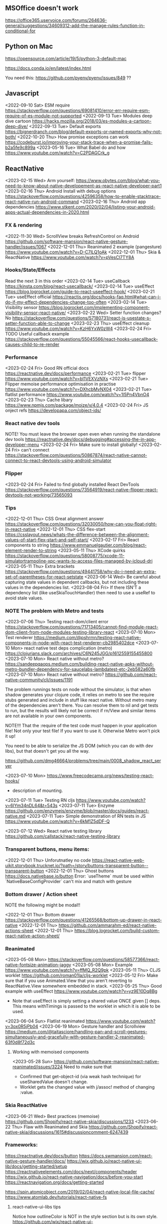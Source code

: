 ** MSOffice doesn't work
   https://office365.uservoice.com/forums/264636-general/suggestions/34609312-add-the-manage-rules-function-in-conditional-for
** Python on Mac
   https://opensource.com/article/19/5/python-3-default-mac

   https://docs.conda.io/en/latest/index.html

   You need this:
   https://github.com/pyenv/pyenv/issues/849
   ??
** Javascript
<2022-09-10 Sat> ESM require https://stackoverflow.com/questions/69081410/error-err-require-esm-require-of-es-module-not-supported
<2022-09-13 Tue> Modules deep dive cartoon https://hacks.mozilla.org/2018/03/es-modules-a-cartoon-deep-dive/
<2022-09-13 Tue> Default exports https://bignerdranch.com/blog/default-exports-or-named-exports-why-not-both/
<2022-10-20 Thu> How promise exceptions can work https://codeburst.io/improving-your-stack-trace-when-a-promise-fails-b2a5fe9c899a
<2023-05-16 Tue> What Babel do and how https://www.youtube.com/watch?v=C2PDAGCrk_g
** ReactNative
<2023-02-15 Wed> Arm yourself: https://www.obytes.com/blog/what-you-need-to-know-about-native-developement-as-react-native-developer-part1
<2023-02-16 Thu> Android Install with debug options https://stackoverflow.com/questions/42596358/how-to-enable-stacktrace-react-native-run-android-command
<2023-02-16 Thu> Android app dependencies https://www.stkent.com/2020/02/04/listing-your-android-apps-actual-dependencies-in-2020.html
*** FX & rendering
<2022-11-30 Wed> ScrollView breaks RefreshControl on Android https://github.com/software-mansion/react-native-gesture-handler/issues/1067
<2022-12-01 Thu> Reanimated 2 example (pangesture)  https://www.youtube.com/watch?v=D-C7lLQ1oAk
<2022-12-01 Thu> Skia & ReactNative https://www.youtube.com/watch?v=pVesCl7TY8A
*** Hooks/State/Effects
Read the next 3 in this order
<2023-02-14 Tue> useCallback https://kinsta.com/blog/react-usecallback/
<2023-02-14 Tue> useEffect https://blog.logrocket.com/guide-to-react-useeffect-hook/
<2023-02-21 Tue> useEffect official https://reactjs.org/docs/hooks-faq.html#what-can-i-do-if-my-effect-dependencies-change-too-often
<2023-02-14 Tue> Visibility sensor https://blog.logrocket.com/implementing-component-visibility-sensor-react-native/
<2023-02-22 Wed> Setter function changes? No https://stackoverflow.com/questions/57180731/react-is-usestate-s-setter-function-able-to-change
<2023-02-23 Thu> useEffect cleanup https://www.youtube.com/watch?v=KzH6YxW0zW4
<2023-02-24 Fri> TODO Useful callback example https://stackoverflow.com/questions/55045566/react-hooks-usecallback-causes-child-to-re-render
*** Performance

<2023-02-24 Fri> Good RN official docs https://reactnative.dev/docs/performance
<2023-02-21 Tue> flipper https://www.youtube.com/watch?v=bI1VEXVzNXs
<2023-02-21 Tue> Flipper memoise performance optimisation in practise https://www.youtube.com/watch?v=DXhcbMvNX04
<2023-02-21 Tue> flatlist performance https://www.youtube.com/watch?v=1l5Pn4VbnO4
<2023-02-23 Thu> Cache libary https://www.npmjs.com/package/moize/v/4.0.4
<2023-02-24 Fri> JS onject refs https://developapa.com/object-ids/
*** React native dev tools
NOTE! You must leave the browser open even when running the
standalone dev tools
https://reactnative.dev/docs/debugging#accessing-the-in-app-developer-menu
<2023-02-24 Fri> Make sure to install globally!
<2023-02-24 Fri> can't connect https://stackoverflow.com/questions/50867874/react-native-cannot-connect-to-react-devtools-using-android-simulator
*** Flipper
<2023-02-24 Fri> Failed to find globally installed React DevTools
https://stackoverflow.com/questions/73564919/react-native-flipper-react-devtools-not-working/73565093
*** Tips
<2022-12-01 Thu> CSS Great alignment answer https://stackoverflow.com/questions/32030050/how-can-you-float-right-in-react-native
<2022-12-01 Thu> CSS flex-start https://csslayout.news/whats-the-difference-between-the-alignment-values-of-start-flex-start-and-self-start/
<2023-02-17 Fri> React components to string https://www.emmanuelgautier.com/blog/react-element-render-to-string
<2023-05-11 Thu> XCode quirks https://stackoverflow.com/questions/58008775/xcode-11-simulatortrampoline-xpc-wants-to-access-files-managed-by-icloud-dri
<2023-05-11 Thu> Extra brackets https://stackoverflow.com/questions/49441758/why-do-i-need-an-extra-set-of-parentheses-for-react-setstate
<2023-06-14 Wed> Be careful about capturing state values in dependent callbacks, but not including these values in the dependencies list.
<2023-08-04 Fri> If there ISN'T a dependency list (like useSkiaTouchHandler) then need to use a useRef to avoid stale values.
*** NOTE The problem with Metro and tests
<2023-07-06 Thu> Testing react-dom/client error https://stackoverflow.com/questions/71713405/cannot-find-module-react-dom-client-from-node-modules-testing-library-react
<2023-07-10 Mon> Test renderer https://medium.com/@pshrmn/testing-react-native-components-in-node-with-react-test-renderer-cb2985402dce
<2023-07-10 Mon> react native test deps complication (metro) https://clojurians.slack.com/archives/C6N245JGG/p1612559155455800
<2023-07-10 Mon> React native without metro? https://sandeepqaops.medium.com/building-react-native-apks-without-metro-bundler-dependency-for-saucelabs-lambdatest-etc-2eb582a60fb
<2023-07-10 Mon> React native without metro? https://github.com/react-native-community/cli/issues/1191

The problem runnings tests on node without the simulator, is that when shadow generates your clojure code,
it relies on metro to see the require stubs generated and include in stuff like react native.
Without metro many of the dependencies aren't there.
You can resolve them to nil and get tests to run, but the results will likely not be correct
if rn/View and similar items are not available in your own components.

NOTE!!! That the :require of the test code must happen in your application file! Not only your
test file! If you want to use it. Otherwise Metro won't pick it up!


You need to be able to serialize the JS DOM (which you can do with dev libs), but that doesn't get you all the way.

https://github.com/dmg46664/problems/tree/main/0008_shadow_react_server

<2023-07-10 Mon> https://www.freecodecamp.org/news/testing-react-hooks/
- description of mounting.

<2023-07-11 Tue> Testing RN cljs  https://www.youtube.com/watch?v=6IYm34nDL64&t=543s
<2023-07-11 Tue> Enzyme https://github.com/enzymejs/enzyme/blob/master/docs/guides/react-native.md
<2023-07-11 Tue> Simple demonstration of RN tests in JS https://www.youtube.com/watch?v=6kM1Z5dDF-Q

<2023-07-12 Wed> React native testing library https://github.com/callstack/react-native-testing-library
*** Transparent buttons, menu items:
<2022-12-01 Thu> Unforutnatley no code https://react-native-web-uikit.storybook.trucknet.io/?path=/story/buttons-transparent-button--transparent-button
<2022-12-01 Thu> Ghost buttons https://docs.nativebase.io/button
Error: `useTheme` must be used within `NativeBaseConfigProvider`
can't mix and match with gesture
*** Bottom drawer / Action sheet

NOTE the following might be modal!!

<2022-12-01 Thu> Bottom drawer https://stackoverflow.com/questions/41265568/bottom-up-drawer-in-react-native
<2022-12-01 Thu> https://github.com/ammarahm-ed/react-native-actions-sheet
<2022-12-01 Thu> https://blog.logrocket.com/build-custom-react-native-action-sheet/
*** Reanimated
<2023-05-08 Mon> https://stackoverflow.com/questions/58577366/react-native-fontsize-animation-jaggy
<2023-05-08 Mon> Example https://www.youtube.com/watch?v=ffMQ_R2Q9pk
<2023-05-11 Thu> CLJS worklet https://github.com/roman01la/cljs-worklet
<2023-05-12 Fri> Make sure that if you use Animated.View that you aren't reverting to ReactNative.View somewhere embedded in stack.
<2023-05-25 Thu> Good example with useEffect https://www.youtube.com/watch?v=yz9E10Dq8Bg
 - Note that useEffect is simply setting a shared value ONCE given [] deps.
   This means withTimings is passed to the worklet in which it is able to be used.
<2023-06-04 Sun> Flatlist reanimated https://www.youtube.com/watch?v=3ox0R5jPb04
<2023-06-19 Mon> Gesture handler and Scrollview https://medium.com/@taitasciore/handling-pan-and-scroll-gestures-simultaneously-and-gracefully-with-gesture-handler-2-reanimated-63f0d8f72d3c
**** Working with memoised components
<2023-05-28 Sun> https://github.com/software-mansion/react-native-reanimated/issues/3224
Need to make sure that
- Confirmed that get-object-id (via weak hash technique) for useSharedValue doesn't change.
- Worklet gets the changed value with j/assoc! method of changing :value.
*** Skia ReactNative
<2023-06-21 Wed> Best practices (memoise) https://github.com/Shopify/react-native-skia/discussions/1233
<2023-06-22 Thu> Flaw with Reanimated and Skia https://github.com/Shopify/react-native-skia/discussions/1615#discussioncomment-6247439
*** Frameworks:
https://reactnative.dev/docs/button
https://docs.swmansion.com/react-native-gesture-handler/docs/
https://wix.github.io/react-native-ui-lib/docs/getting-started/setup
https://reactnativeelements.com/docs/next/components/header
https://wix.github.io/react-native-navigation/docs/before-you-start
https://reactnavigation.org/docs/getting-started

https://spin.atomicobject.com/2019/02/04/react-native-local-file-cache/
https://www.atomlab.dev/tutorials/react-native-fs
**** react-native-ui-libs tips
Notice how outlineColor is NOT in the style section but is its own style.
https://github.com/wix/react-native-ui-lib/blob/master/demo/src/screens/componentScreens/ButtonsScreen.tsx#L120
Note theme manager
https://wix.github.io/react-native-ui-lib/docs/foundation/theme-manager
*** Testing
<2023-03-19 Sun> Integration testing https://www.youtube.com/watch?v=PIxaFbMBez0
*** iOS
    https://zameermfm.medium.com/solve-mac-ruby-issues-in-react-native-installations-355fb5800ee0
    https://stackoverflow.com/questions/68078996/pod-files-are-missing
<2023-08-16 Wed> iOS status bar isn't showing https://www.youtube.com/watch?v=n80T0s9AkRY
*** FlatList
<2023-05-31 Wed> https://betterprogramming.pub/overcoming-list-performance-problems-in-react-native-fad40d87b14f
<2023-05-31 Wed> https://stackoverflow.com/questions/49823933/react-native-flatlist-getitemlayout-with-dynamic-item-height
<2023-06-04 Sun> FlashList https://www.youtube.com/watch?v=ZnF_4xqwQBA
<2023-06-07 Wed> re-rendering flatlist https://stackoverflow.com/questions/43397803/how-to-re-render-flatlist
<2023-06-07 Wed> extraData! flatlist https://reactnative.dev/docs/flatlist#example
<2023-06-13 Tue> Second click (not that useful)  https://stackoverflow.com/questions/60353128/flatlist-not-update-immediately-after-button-clicked-react-native
<2023-06-13 Tue> List refresh (but list itself changed) https://www.youtube.com/watch?v=T15zdDPX3Do
*** Shadow / cljs
<2023-06-08 Thu> Bug in socket disconnected https://stackoverflow.com/questions/59416137/often-seeing-repl-command-timed-out-in-cider-with-shadow-cljs-and-react-native
** HTMX
<2022-11-30 Wed> Around the time I found HTMX... https://www.youtube.com/watch?v=3GObi93tjZI
<2023-05-06 Sat> https://www.youtube.com/watch?v=CWSmP3LSILo&t=228s
** CSS
<2022-11-26 Sat> https://jessicalyschik.com/til-how-to-monospace-numbers-in-fonts/
** Fn vs java
*** Jwrap - Map.map tuple2-> tuple2 workaround
*** Still no equivalent to clojure threading, especially relevant when threading jooq.
*** Map is responsible for BOTH transforming type & the arguments in map are responsible for,
    closing over laziness.
*** Getting a submap in Java based on a list of keys
*** No spec, and worse the loss of autocomplete
*** Problematic construction

                .getInputUserFile())
                .filter(inputUserFile -> x.equals(inputUserFile.getUserFileInformation().getUserNumber()))
                .orElse(List.of()).stream() //need this
                //.flatMap(Collection::stream)//errors

                .flatMap(Collection::stream)

                .map(errorItem -> Tuple.tuple(file, errorItem));
** Parsing
<2023-04-12 Wed> https://khanlou.com/2019/12/regex-vs-combinatorial-parsing/
** Machine learning
*** Huggingface
<2023-08-07 Mon> https://huggingface.co/docs/transformers/installation
<2023-08-07 Mon> 15m Huggingface transformers vid https://www.youtube.com/watch?v=QEaBAZQCtwE
<2023-08-07 Mon> https://stackoverflow.com/questions/64337550/neither-pytorch-nor-tensorflow-2-0-have-been-found-models-wont-be-available
<2023-08-07 Mon> Longer introduction to training https://www.youtube.com/watch?v=DQc2Mi7BcuI
*** OCR 
<2023-08-07 Mon> https://arxiv.org/abs/2109.10282
<2023-08-07 Mon> Writing a new solver with extended functions. Minghao Li https://www.youtube.com/watch?v=hKwyCWgZoQU
<2023-08-07 Mon> Hugging Face LayoutLMv2 Model True Inference https://www.youtube.com/watch?v=i6w9l9BI1NE
** Jooq and dynamic sql
   https://www.jooq.org/doc/3.9/manual-single-page/#dynamic-sql
   https://blog.jooq.org/2017/01/16/a-functional-programming-approach-to-dynamic-sql-with-jooq/

   https://blog.jooq.org/2018/11/05/how-to-use-jooqs-updatablerecord-for-crud-to-apply-a-delta/
   https://www.jooq.org/doc/latest/manual/sql-execution/crud-with-updatablerecords/simple-crud/
   https://blog.jooq.org/tag/insert-returning/

   Problems many-to-many mapping
   https://www.reddit.com/r/java/comments/28llql/joins_and_mapping_many_to_many_in_jooq/
   TODO https://dzone.com/articles/use-modelmapper-and-jooq
   TODO https://www.jooq.org/doc/latest/manual/sql-execution/fetching/lazy-fetching-with-streams/

   Nested
   https://stackoverflow.com/questions/38222957/jooq-can-i-fetch-a-join-of-two-tables-into-the-respective-pojos

   Batch updates (and the long manual)
   https://www.jooq.org/doc/3.14/manual-single-page/#batch-execution
** Liquibase
   https://www.exoplatform.com/blog/2017/10/18/how-to-modify-a-change-set-in-liquibase/

   Jooq runs and H2 instance and no liquibase postgres test container yet https://github.com/jOOQ/jOOQ/issues/6551



https://stackoverflow.com/questions/29503015/why-a-liquibase-migration-works-on-mysql-and-not-in-h2

   
   And subsequent problems after upgrading.
   https://groups.google.com/g/jooq-user/c/GNV4nFyxFHg

** Postgres
   https://www.citusdata.com/blog/2018/02/15/when-postgresql-blocks/

https://dba.stackexchange.com/questions/97216/how-to-correctly-use-postgresql-to-limit-multiple-and-or-concurrent-executions-o

https://www.2ndquadrant.com/en/blog/what-is-select-skip-locked-for-in-postgresql-9-5/

** Spring transaction management
   https://dzone.com/articles/spring-transaction-management-an-unconventional-gu
   https://stackoverflow.com/questions/11779469/how-do-i-get-the-connection-inside-of-a-spring-transaction
** Spring request params
    https://www.baeldung.com/spring-requestparam-vs-pathvariable
   https://stackoverflow.com/questions/56468760/how-to-collect-all-fields-annotated-with-requestparam-into-one-object
Abandoned   https://github.com/spring-projects/spring-framework/issues/23618
** Spring Testing & dependency injection

   https://www.tothenew.com/blog/loading-and-removing-bean-at-run-time-in-spring-application/
   #+begin_src
static class Initializer implements ApplicationContextInitializer<ConfigurableApplicationContext> {

        @Override
        public void initialize(final ConfigurableApplicationContext configurableApplicationContext) {

final DefaultSingletonBeanRegistry beanRegistry =
                    (DefaultSingletonBeanRegistry) configurableApplicationContext.getBeanFactory();
   #+end_src

   https://stackoverflow.com/questions/45659316/spring-boot-tests-cant-find-test-properties
   Spring minimal properties https://github.com/itzg/try-sb-test-properties-loading
   https://stackoverflow.com/questions/17353327/populating-spring-value-during-unit-test
   https://github.com/spring-projects/spring-framework/issues/16289
   https://stackoverflow.com/questions/13728000/value-not-resolved-when-using-propertysource-annotation-how-to-configure-prop

   org.springframework.context.support.AbstractApplicationContext#refresh

   https://docs.spring.io/spring-framework/docs/5.3.1/javadoc-api/org/springframework/context/annotation/Configuration.html

   Stack when loading a @Bean from test @Configuration
#+begin_src
	  at org.springframework.beans.factory.support.SimpleInstantiationStrategy.instantiate(SimpleInstantiationStrategy.java:154)
	  at org.springframework.beans.factory.support.ConstructorResolver.instantiate(ConstructorResolver.java:651)
	  at org.springframework.beans.factory.support.ConstructorResolver.instantiateUsingFactoryMethod(ConstructorResolver.java:484)
	  at org.springframework.beans.factory.support.AbstractAutowireCapableBeanFactory.instantiateUsingFactoryMethod(AbstractAutowireCapableBeanFactory.java:1336)
	  at org.springframework.beans.factory.support.AbstractAutowireCapableBeanFactory.createBeanInstance(AbstractAutowireCapableBeanFactory.java:1179)
	  at org.springframework.beans.factory.support.AbstractAutowireCapableBeanFactory.doCreateBean(AbstractAutowireCapableBeanFactory.java:571)
	  at org.springframework.beans.factory.support.AbstractAutowireCapableBeanFactory.createBean(AbstractAutowireCapableBeanFactory.java:531)
	  at org.springframework.beans.factory.support.AbstractBeanFactory.lambda$doGetBean$0(AbstractBeanFactory.java:335)
	  at org.springframework.beans.factory.support.AbstractBeanFactory$$Lambda$355.1013334985.getObject(Unknown Source:-1)
	  at org.springframework.beans.factory.support.DefaultSingletonBeanRegistry.getSingleton(DefaultSingletonBeanRegistry.java:234)
	  - locked <0x1024> (a java.util.concurrent.ConcurrentHashMap)
	  at org.springframework.beans.factory.support.AbstractBeanFactory.doGetBean(AbstractBeanFactory.java:333)
	  at org.springframework.beans.factory.support.AbstractBeanFactory.getBean(AbstractBeanFactory.java:213)
	  at org.springframework.context.support.PostProcessorRegistrationDelegate.invokeBeanFactoryPostProcessors(PostProcessorRegistrationDelegate.java:158)
	  at org.springframework.context.support.AbstractApplicationContext.invokeBeanFactoryPostProcessors(AbstractApplicationContext.java:751)
	  at org.springframework.context.support.AbstractApplicationContext.refresh(AbstractApplicationContext.java:569)
	  - locked <0x1025> (a java.lang.Object)
	  at org.springframework.test.context.support.AbstractGenericContextLoader.loadContext(AbstractGenericContextLoader.java:127)
	  at org.springframework.test.context.support.AbstractGenericContextLoader.loadContext(AbstractGenericContextLoader.java:60)
	  at org.springframework.test.context.support.AbstractDelegatingSmartContextLoader.delegateLoading(AbstractDelegatingSmartContextLoader.java:275)
	  at org.springframework.test.context.support.AbstractDelegatingSmartContextLoader.loadContext(AbstractDelegatingSmartContextLoader.java:243)
	  at org.springframework.test.context.cache.DefaultCacheAwareContextLoaderDelegate.loadContextInternal(DefaultCacheAwareContextLoaderDelegate.java:99)
	  at org.springframework.test.context.cache.DefaultCacheAwareContextLoaderDelegate.loadContext(DefaultCacheAwareContextLoaderDelegate.java:124)
	  - locked <0x1026> (a org.springframework.test.context.cache.DefaultContextCache)
	  at org.springframework.test.context.support.DefaultTestContext.getApplicationContext(DefaultTestContext.java:123)
	  at org.springframework.test.context.support.DependencyInjectionTestExecutionListener.injectDependencies(DependencyInjectionTestExecutionListener.java:118)
	  at org.springframework.test.context.support.DependencyInjectionTestExecutionListener.prepareTestInstance(DependencyInjectionTestExecutionListener.java:83)
	  at org.springframework.test.context.TestContextManager.prepareTestInstance(TestContextManager.java:244)
	  at org.springframework.test.context.junit.jupiter.SpringExtension.postProcessTestInstance(SpringExtension.java:99)
	 
#+end_src

How spring loads a MergedContextConfiguration for a test
#+begin_src
	  at org.springframework.test.context.MergedContextConfiguration.<init>(MergedContextConfiguration.java:246)
	  at org.springframework.test.context.support.AbstractTestContextBootstrapper.buildMergedContextConfiguration(AbstractTestContextBootstrapper.java:389)
	  at org.springframework.test.context.support.AbstractTestContextBootstrapper.buildMergedContextConfiguration(AbstractTestContextBootstrapper.java:291)
	  at org.springframework.test.context.support.AbstractTestContextBootstrapper.buildTestContext(AbstractTestContextBootstrapper.java:107)
	  at org.springframework.test.context.TestContextManager.<init>(TestContextManager.java:137)
	  at org.springframework.test.context.TestContextManager.<init>(TestContextManager.java:122)
	  at org.springframework.test.context.junit.jupiter.SpringExtension$$Lambda$272.547913624.apply(Unknown Source:-1)
	  at org.junit.jupiter.engine.execution.ExtensionValuesStore.lambda$getOrComputeIfAbsent$0(ExtensionValuesStore.java:81)
	  at org.junit.jupiter.engine.execution.ExtensionValuesStore$$Lambda$273.1867832864.get(Unknown Source:-1)
	  at org.junit.jupiter.engine.execution.ExtensionValuesStore$MemoizingSupplier.get(ExtensionValuesStore.java:182)
	  at org.junit.jupiter.engine.execution.ExtensionValuesStore.getOrComputeIfAbsent(ExtensionValuesStore.java:84)
	  at org.junit.jupiter.engine.execution.ExtensionValuesStore.getOrComputeIfAbsent(ExtensionValuesStore.java:88)
	  at org.junit.jupiter.engine.execution.NamespaceAwareStore.getOrComputeIfAbsent(NamespaceAwareStore.java:61)
	  at org.springframework.test.context.junit.jupiter.SpringExtension.getTestContextManager(SpringExtension.java:218)
	  at org.springframework.test.context.junit.jupiter.SpringExtension.beforeAll(SpringExtension.java:78)
	  at org.junit.jupiter.engine.descriptor.ClassBasedTestDescriptor.lambda$invokeBeforeAllCallbacks$7(ClassBasedTestDescriptor.java:359)
	  at org.junit.jupiter.engine.descriptor.ClassBasedTestDescriptor$$Lambda$267.1316443691.execute(Unknown Source:-1)
	  at org.junit.platform.engine.support.hierarchical.ThrowableCollector.execute(ThrowableCollector.java:73)
	  at org.junit.jupiter.engine.descriptor.ClassBasedTestDescriptor.invokeBeforeAllCallbacks(ClassBasedTestDescriptor.java:359)
	  at org.junit.jupiter.engine.descriptor.ClassBasedTestDescriptor.before(ClassBasedTestDescriptor.java:189)
	  at org.junit.jupiter.engine.descriptor.ClassBasedTestDescriptor.before(ClassBasedTestDescriptor.java:78)
	  at org.junit.platform.engine.support.hierarchical.NodeTestTask.lambda$executeRecursively$5(NodeTestTask.java:132)
	  at org.junit.platform.engine.support.hierarchical.NodeTestTask$$Lambda$219.579456446.execute(Unknown Source:-1)
	  at org.junit.platform.engine.support.hierarchical.ThrowableCollector.execute(ThrowableCollector.java:73)
	  at org.junit.platform.engine.support.hierarchical.NodeTestTask.lambda$executeRecursively$7(NodeTestTask.java:125)
	  at org.junit.platform.engine.support.hierarchical.NodeTestTask$$Lambda$218.1335224354.invoke(Unknown Source:-1)
	  at org.junit.platform.engine.support.hierarchical.Node.around(Node.java:135)
	  at org.junit.platform.engine.support.hierarchical.NodeTestTask.lambda$executeRecursively$8(NodeTestTask.java:123)
	  at org.junit.platform.engine.support.hierarchical.NodeTestTask$$Lambda$217.1315606012.execute(Unknown Source:-1)
	  at org.junit.platform.engine.support.hierarchical.ThrowableCollector.execute(ThrowableCollector.java:73)
	  at org.junit.platform.engine.support.hierarchical.NodeTestTask.executeRecursively(NodeTestTask.java:122)
	  at org.junit.platform.engine.support.hierarchical.NodeTestTask.execute(NodeTestTask.java:80)
	  at org.junit.platform.engine.support.hierarchical.SameThreadHierarchicalTestExecutorService$$Lambda$223.1940696900.accept(Unknown Source:-1)
#+end_src

Notice that @TestPropertySource must be on the test class (not on the configuration class) for it to show properites added when creating the MergedContextConfiguration above.
https://www.concretepage.com/spring-5/testpropertysource-example-spring-test

and the properties in the source added will show up here
#+begin_src
  java.lang.Thread.State: RUNNABLE
	  at org.springframework.context.support.PropertySourcesPlaceholderConfigurer.postProcessBeanFactory(PropertySourcesPlaceholderConfigurer.java:129)
	  at org.springframework.context.support.PostProcessorRegistrationDelegate.invokeBeanFactoryPostProcessors(PostProcessorRegistrationDelegate.java:299)
	  at org.springframework.context.support.PostProcessorRegistrationDelegate.invokeBeanFactoryPostProcessors(PostProcessorRegistrationDelegate.java:170)
	  at org.springframework.context.support.AbstractApplicationContext.invokeBeanFactoryPostProcessors(AbstractApplicationContext.java:751)
	  at org.springframework.context.support.AbstractApplicationContext.refresh(AbstractApplicationContext.java:569)
	  - locked <0x1041> (a java.lang.Object)
	  at org.springframework.test.context.support.AbstractGenericContextLoader.loadContext(AbstractGenericContextLoader.java:127)
	  at org.springframework.test.context.support.AbstractGenericContextLoader.loadContext(AbstractGenericContextLoader.java:60)
	  at org.springframework.test.context.support.AbstractDelegatingSmartContextLoader.delegateLoading(AbstractDelegatingSmartContextLoader.java:275)
	  at org.springframework.test.context.support.AbstractDelegatingSmartContextLoader.loadContext(AbstractDelegatingSmartContextLoader.java:243)
	  at org.springframework.test.context.cache.DefaultCacheAwareContextLoaderDelegate.loadContextInternal(DefaultCacheAwareContextLoaderDelegate.java:99)
	  at org.springframework.test.context.cache.DefaultCacheAwareContextLoaderDelegate.loadContext(DefaultCacheAwareContextLoaderDelegate.java:124)
	  - locked <0x1042> (a org.springframework.test.context.cache.DefaultContextCache)
	  at org.springframework.test.context.support.DefaultTestContext.getApplicationContext(DefaultTestContext.java:123)
	  at org.springframework.test.context.support.DependencyInjectionTestExecutionListener.injectDependencies(DependencyInjectionTestExecutionListener.java:118)
	  at org.springframework.test.context.support.DependencyInjectionTestExecutionListener.prepareTestInstance(DependencyInjectionTestExecutionListener.java:83)
	  at org.springframework.test.context.TestContextManager.prepareTestInstance(TestContextManager.java:244)

#+end_src

Problems with Lombok and Spring
https://stackoverflow.com/questions/52321988/best-practice-for-value-fields-lombok-and-constructor-injection

@EnableAutoConfiguration makes default autoconfiguration occur which will bring in hibenrate validators and other DI.
simplest to remove.

** GPG usage
   https://docs.github.com/en/free-pro-team@latest/github/authenticating-to-github/signing-commits

   List keys
   gpg --list-secret-keys --keyid-format LONG

   Good tutorial on usage. Quite involved.
   https://github.com/lfit/itpol/blob/master/protecting-code-integrity.md

   https://security.stackexchange.com/questions/186649/gpg-masterkey-and-subkey-for-encryption-and-signature-and-default-keys

   http://bouncy-castle.1462172.n4.nabble.com/Trouble-Understanding-Key-Rings-and-Key-Ring-Collections-td4659433.html
** GPG Java
   https://github.com/justinludwig/jpgpj
** Spring authorisation
   Start with this:  https://www.youtube.com/watch?v=caCJAJC41Rk spring filters
   https://docs.spring.io/spring-security/site/docs/5.2.x/reference/html/authorization.html#el-common-built-in

   Can't exclude filters
   https://github.com/spring-projects/spring-boot/issues/5427

   Faking it
   https://engineering.pivotal.io/post/faking_oauth_sso/

   Externalising spring
   https://stackoverflow.com/questions/46057625/externalising-spring-boot-properties-when-deploying-to-docker
   
   https://stackoverflow.com/questions/44467133/spring-boot-authentication-for-integration-tests

   https://gigsterous.github.io/engineering/2017/05/18/wiremock-testing-security.html

   https://spring.io/guides/tutorials/spring-boot-oauth2/
   Section on 2 providers

https://stackoverflow.com/questions/59044876/whats-the-different-between-oauth2login-and-oauth2client-what-are-the-use-case
** Junit Jupiter test framework https://junit.org/junit5/docs/current/user-guide/
   https://www.baeldung.com/mockito-junit-5-extension
** TODO Spring 5 webclient  https://www.baeldung.com/spring-5-webclient
   But requires understanding https://www.baeldung.com/spring-webflux
** Git
See all anwers   https://softwareengineering.stackexchange.com/questions/365658/does-squashing-pull-requests-break-gits-merging-algorithm

Problems with squash and merge: https://softwareengineering.stackexchange.com/questions/365658/does-squashing-pull-requests-break-gits-merging-algorithm
https://dev.to/neshaz/when-to-use-git-reset-git-revert--git-checkout-18je#:~:text=%2D%2Dsoft%20%3A%20Tells%20Git%20to,the%20commit%20will%20be%20staged.

https://superuser.com/questions/397149/can-you-gpg-sign-old-commits

https://gpgtools.org/
*** Replacing messages

git filter-repo --replace-message ../expressions.txt

I.e.
#32==>#BB_32
Note that the patterns run until no more, so be wary of doule replacement.

*** Changing emails in history
https://stackoverflow.com/questions/71951553/how-can-i-change-the-email-of-the-author-for-all-of-my-commits-in-my-repository

git-filter-repo

Choose brew over pip
https://github.com/newren/git-filter-repo/blob/main/INSTALL.md

https://htmlpreview.github.io/?https://github.com/newren/git-filter-repo/blob/docs/html/git-filter-repo.html
"User and email based filtering"

Example https://www.youtube.com/watch?v=HV8hfmwDlPY

Inside the root of the git repo:
#+begin_src bash
      echo "New Name <dmg46664@noreply.github.com> <commit@email.com>" > ../temp.mailmap
      git filter-repo --mailmap ../temp.mailmap


      ;; On failure reinstalling worked.
      Fatal Python error: init_fs_encoding: failed to get the Python codec of the filesystem encoding
  Python runtime state: core initialized
  ModuleNotFoundError: No module named 'encodings'

      python3 --version                                                                                                             master ⇡4  1 ✘  13:49:12
    Python 3.11.2
     ~/projects/samson-backup  brew remove git-filter-repo                                                                                                     master ⇡4  ✔  13:49:38
    Uninstalling /opt/homebrew/Cellar/git-filter-repo/2.38.0... (8 files, 281.5KB)

    brew install git-filter-repo
  #+end_src

https://lukasmestan.com/using-mailmap-in-git-repository/


**** Failed method using alias `change-commits`
Start with https://stackoverflow.com/questions/2919878/git-rewrite-previous-commit-usernames-and-emails
Note that the alias is a git alias, so the first command
registers it.

#+begin_src bash
  echo # How many commits
  git log --oneline | bb -i "(count *input*)"

  echo # Use this for the actual commands to go back. i.e. 48
  git change-commits GIT_AUTHOR_EMAIL "old@email.com" "new@email.com" HEAD~48..HEAD
#+end_src

If there is a backup, delete via
https://gist.github.com/schnell18/c8fbf8fcd268e0d120d2
https://stackoverflow.com/questions/7654822/remove-refs-original-heads-master-from-git-repo-after-filter-branch-tree-filte

*** Merge two repositories
https://peterbabic.dev/blog/merge-repos-using-git-filter-repo/
- What is git lfs https://git-lfs.github.com/
- basename /a/b/c/d -> d
  
but this has to allow unrelated histories.

#+begin_src bash
  git filter-repo --to-subdirector-filter projects/new-project-name
#+end_src

**** Artificially repairing unrelated histories
Brute force origin  https://stackoverflow.com/a/43009812/93074
git replace --graft https://stackoverflow.com/a/19860058/9307
**** Bitbucket doesn't support merging of unrelated histories.
But it does support pushing already merged unrelated histories
https://jira.atlassian.com/browse/BCLOUD-15952
** Optimistic locking
   https://vladmihalcea.com/how-to-fix-optimistic-locking-race-conditions-with-pessimistic-locking/
   https://blog.jooq.org/tag/pessimistic-locking/
   https://www.burnison.ca/articles/pessimistic-optimism-the-case-of-unexpected-deadlocks
   Oracle commiting?
   https://in.relation.to/2005/10/20/pop-quiz-does-connectionclose-result-in-commit-or-rollback/
** Functional Java
   https://stackoverflow.com/questions/19757300/java-8-lambda-streams-filter-by-method-with-exception
** TLS and SSL connection in Java & AWS PKI
    Overview
    https://stackoverflow.com/questions/24868820/how-to-make-tls-work-with-java
    Useful code pointed to 
    https://stackoverflow.com/questions/46527060/cacerts-jdk-or-jre
    Fuller overview of keytool. Doesn't make use of location.
    https://www.baeldung.com/keytool-intro

    https://docs.aws.amazon.com/crypto/latest/userguide/awspki-service-toplevel.html

    The different file formats
    https://serverfault.com/questions/9708/what-is-a-pem-file-and-how-does-it-differ-from-other-openssl-generated-key-file

    Some PPK format
    https://superuser.com/questions/1012868/generating-rsa-private-key-from-pgp-private-key-block

    https://www.wowza.com/docs/how-to-import-an-existing-ssl-certificate-and-private-key

    X509 -> GPG
    https://stackoverflow.com/questions/41904252/how-to-convert-x509-certificate-and-private-key-in-pem-format-to-gpg-format

    All different conversion. Great!
    - GnuPG to OpenSSL (self signed)
    http://sysmic.org/dotclear/index.php?post/2010/03/24/Convert-keys-betweens-GnuPG%2C-OpenSsh-and-OpenSSL

    11.1 Creating a TLS server certificate
    https://gnupg.org/documentation/manuals/gnupg.pdf

    Key tool problem
    https://p2p.wrox.com/book-beginning-cryptography-java/84066-how-save-public-key-keystore-using-keytool.html

    Which means BouncyCastle, unless other solution
    Alternatively a wrapper because BC is difficult
    https://github.com/neuhalje/bouncy-gpg

    Problem of configuring bouncy castle with only private key
    https://stackoverflow.com/questions/19187875/bouncycastle-openpgpg-how-to-create-a-pgp-keypair-with-two-user-ids

<2022-07-12 Tue> Creating your own certificates https://deliciousbrains.com/ssl-certificate-authority-for-local-https-development/
** WSS with certificates
<2022-07-12 Tue> https://github.com/websockets/ws/issues/1004
The above is a greate discussion showing either https wrapping
or NGINX reverse proxy.

<2022-07-12 Tue> https://www.nginx.com/blog/websocket-nginx/

<2022-07-13 Wed> https://forums.docker.com/t/setting-up-websocket-with-docker-nginx-and-react/60514
** Configuring SFTP

   https://hub.docker.com/r/atmoz/sftp
   https://stackoverflow.com/questions/17989883/the-cipher-aes256-cbc-is-required-but-it-is-not-available
   https://serverfault.com/questions/945505/convert-rsa-to-ppk-file-in-mac
** OAuth
   https://jwt.io/
   JSON Formatter extension
** Swagger Spring OpenAPI
** Testing
   https://medium.com/@jdmwood/integration-test-code-coverage-with-java-docker-jacoco-132f63e2f083
** MockServer
   https://mock-server.com/mock_server/running_mock_server.html

   #+begin_src
PKIX path building failed: sun.security.provider.certpath.SunCertPathBuilderException: unable to find valid certification path to requested target
java.io.IOException: PKIX path building failed: sun.security.provider.certpath.SunCertPathBuilderException: unable to find valid certification path to requested target
   #+end_src
Might get this from the client trying to connect. Make sure the client ignores certificate errors.
** SAML
   https://www.youtube.com/watch?v=SvppXbpv-5k
** JaxB
   https://www.vogella.com/tutorials/JAXB/article.html (and the Java 11 stuff at the bottom)
   Followed by :
   https://stackoverflow.com/questions/51916221/javax-xml-bind-jaxbexception-implementation-of-jaxb-api-has-not-been-found-on-mo
** Bacs transaction codes
   https://www.bacs.co.uk/resources/pages/glossary.aspx
** Clojure setup with Gradle & Reveal
*** Reveal   
    https://github.com/clojure-emacs/cider/issues/2927

    https://github.com/clojure-emacs/cider/blob/master/cider.el#L472

    From https://docs.cider.mx/cider/basics/middleware_setup.html
    #+begin_src clojure
      {:paths ["src" "resources"]
       :deps {org.clojure/clojure {:mvn/version "1.10.1"}
              vlaaad/reveal {:mvn/version "1.3.196"}
              }
       :aliases
       {
   ...
        :cider-clj {:extra-deps {cider/cider-nrepl {:mvn/version "0.22.4"}}
                    :main-opts ["-m" "nrepl.cmdline" "--middleware" "[\"cider.nrepl/cider-middleware\",\"vlaaad.reveal.nrepl/middleware\"]"]}

    #+end_src
*** Classpaths extract from Gradle
    https://gamlor.info/posts-output/2019-10-24-compile-java-with-clojure-deps/en/
    
   https://stackoverflow.com/questions/19299316/require-gradle-project-from-another-directory

   https://docs.diffblue.com/knowledge-base/cli/passing-classpath/

   https://insideclojure.org/2018/05/04/add-lib/

   This was pretty simple https://blog.mrhaki.com/2010/11/gradle-goodness-create-jar-artifact.html?m=1

   https://stackoverflow.com/questions/17416629/why-doesnt-gradle-include-transitive-dependencies-in-compile-runtime-classpat

   Maybe this?
   https://stackoverflow.com/questions/40897051/how-to-include-test-classes-into-shadowjar

   https://www.oreilly.com/library/view/gradle-beyond-the/9781449373801/ch04.html

   https://github.com/johnrengelman/shadow/issues/448

   https://discuss.gradle.org/t/how-to-include-dependencies-in-jar/19571/16


   #+begin_src groovy
import com.github.jengelman.gradle.plugins.shadow.tasks.ShadowJar
task testShadowJar(type: ShadowJar) {
    classifier = 'tests-shadow'
//    manifest {
//        attributes 'Implementation-Title': '?????',
//                'Implementation-Version': '1.0',
//                'Built-By': '?????',
//                'Built-Date': new Date(),
//                'Built-JDK': System.getProperty('java.version'),
//                'Main-Class': mainClassName
//    }
    // Exclude signature files from other jars, because it messes up loading.
    exclude "META-INF/*.SF"
    exclude "META-INF/*.DSA"
    exclude "META-INF/*.RSA"
    // TODO Try and make it so that these aren't packaged and loaded directly
    // from build directory.
    from sourceSets.test.output
    from sourceSets.api.output
    from sourceSets.main.output
    // By default won't see transitive dependencies where implementation is called
    project.configurations.implementation.canBeResolved = true
    project.configurations.testImplementation.canBeResolved = true
    configurations = [project.configurations.testRuntime]
    configurations += [project.configurations.implementation]
    configurations += [project.configurations.testImplementation]
}
   #+end_src

#+begin_src groovy

task createPom  {
    doLast {
        pom {
            project {
                groupId 'sg.test.spring.web.guide'
                artifactId 'sg-web-initial'
                version '1.0.0-SNAPSHOT'

                inceptionYear '2008'
                licenses {
                    license {
                        name 'The Apache Software License, Version 2.0'
                        url 'http://www.apache.org/licenses/LICENSE-2.0.txt'
                        distribution 'repo'
                    }
                }
            }
        }.writeTo("build/libs/pom.xml")
    }
}
#+end_src
   
   https://stackoverflow.com/questions/17325163/dependencies-dependency-version-is-missing-error-but-version-is-managed-in-pa

#+begin_src
daniel.gerson@OodleAdmins-MacBook-Pro bankrec-hud % clj -M:cider-clj
DEPRECATED: Libs must be qualified, change oobook-bankrec-deps => oobook-bankrec-deps/oobook-bankrec-deps (deps.edn)
Error building classpath. 10 problems were encountered while building the effective model for sg.test.spring.web.guide:sg-web-initial:1.0.0-SNAPSHOT
[ERROR] 'dependencies.dependency.version' for org.springframework.boot:spring-boot-starter:jar is missing. @
[ERROR] 'dependencies.dependency.version' for software.amazon.awssdk:aws-core:jar is missing. @
[ERROR] 'dependencies.dependency.version' for software.amazon.awssdk:secretsmanager:jar is missing. @
[ERROR] 'dependencies.dependency.version' for software.amazon.awssdk:sns:jar is missing. @
[ERROR] 'dependencies.dependency.version' for software.amazon.awssdk:sqs:jar is missing. @
[ERROR] 'dependencies.dependency.version' for org.springframework.boot:spring-boot-starter-web:jar is missing. @
[ERROR] 'dependencies.dependency.version' for org.springframework.boot:spring-boot-starter-actuator:jar is missing. @
[ERROR] 'dependencies.dependency.version' for org.springframework.boot:spring-boot-starter-jdbc:jar is missing. @
[ERROR] 'dependencies.dependency.version' for org.springframework.boot:spring-boot-starter-validation:jar is missing. @
[ERROR] 'dependencies.dependency.version' for org.springframework.boot:spring-boot-starter-test:jar is missing. @

org.apache.maven.model.building.ModelBuildingException: 10 problems were encountered while building the effective model for sg.test.spring.web.guide:sg-web-initial:1.0.0-SNAPSHOT
[ERROR] 'dependencies.dependency.version' for org.springframework.boot:spring-boot-starter:jar is missing. @
[ERROR] 'dependencies.dependency.version' for software.amazon.awssdk:aws-core:jar is missing. @
[ERROR] 'dependencies.dependency.version' for software.amazon.awssdk:secretsmanager:jar is missing. @
[ERROR] 'dependencies.dependency.version' for software.amazon.awssdk:sns:jar is missing. @
[ERROR] 'dependencies.dependency.version' for software.amazon.awssdk:sqs:jar is missing. @
[ERROR] 'dependencies.dependency.version' for org.springframework.boot:spring-boot-starter-web:jar is missing. @
[ERROR] 'dependencies.dependency.version' for org.springframework.boot:spring-boot-starter-actuator:jar is missing. @
[ERROR] 'dependencies.dependency.version' for org.springframework.boot:spring-boot-starter-jdbc:jar is missing. @
[ERROR] 'dependencies.dependency.version' for org.springframework.boot:spring-boot-starter-validation:jar is missing. @
[ERROR] 'dependencies.dependency.version' for org.springframework.boot:spring-boot-starter-test:jar is missing. @

	at org.apache.maven.model.building.DefaultModelProblemCollector.newModelBuildingException(DefaultModelProblemCollector.java:197)
	at org.apache.maven.model.building.DefaultModelBuilder.build(DefaultModelBuilder.java:498)
	at org.apache.maven.model.building.DefaultModelBuilder.build(DefaultModelBuilder.java:440)
	at org.apache.maven.model.building.DefaultModelBuilder.Build(DefaultModelBuilder.java:430)
	at clojure.tools.deps.alpha.extensions.pom$read_model.invokeStatic(pom.clj:64)
	at clojure.tools.deps.alpha.extensions.pom$read_model.invoke(pom.clj:54)
	at clojure.tools.deps.alpha.extensions.pom$read_model_file.invokeStatic(pom.clj:69)
	at clojure.tools.deps.alpha.extensions.pom$read_model_file.invoke(pom.clj:67)
	at clojure.tools.deps.alpha.extensions.pom$eval1401$fn__1403.invoke(pom.clj:105)
	at clojure.lang.MultiFn.invoke(MultiFn.java:244)
	at clojure.tools.deps.alpha$expand_deps$children_task__785$fn__787$fn__788.invoke(alpha.clj:403)
	at clojure.tools.deps.alpha.util.concurrent$submit_task$task__502.invoke(concurrent.clj:34)
	at clojure.lang.AFn.call(AFn.java:18)
	at java.base/java.util.concurrent.FutureTask.run(FutureTask.java:264)
	at java.base/java.util.concurrent.ThreadPoolExecutor.runWorker(ThreadPoolExecutor.java:1128)
	at java.base/java.util.concurrent.ThreadPoolExecutor$Worker.run(ThreadPoolExecutor.java:628)
	at java.base/java.lang.Thread.run(Thread.java:834)

#+end_src

To solve this, just add versions to all exports.
And then make sure you change all <scope>test</scope> to runtime.
** Chrome
   https://flaviocopes.com/how-to-fix-chrome-rendering-issue/
** JIRA

   Wysiwyg debacle https://jira.atlassian.com/browse/JRACLOUD-72631

and temp solution:
   
   https://oodlefinance.atlassian.net/browse/XXXXX?oldIssueView=true
** IntelliJ

   Suppress warnings
   https://gist.github.com/vegaasen/157fbc6dce8545b7f12c
** Docker
<2022-11-18 Fri> logging https://www.papertrail.com/solution/tips/how-to-live-tail-docker-logs/
*** Docker compose
   Way to have multiple containers interact
   https://github.com/palantir/docker-compose-rule
*** Test containers
   https://stackoverflow.com/questions/64182352/can-testcontainers-join-existing-network
*** Alternatives
   https://www.youtube.com/watch?v=LGNEG-t96eE
   Minikube: https://minikube.sigs.k8s.io/

   Minikube author https://matt-rickard.com/docker-desktop-alternatives/
*** Docker API
API
https://docs.docker.com/engine/api/v1.41/#tag/Container/operation/ContainerCreate

How to add volumes
https://stackoverflow.com/questions/58902197/how-to-create-container-with-a-mount-in-docker-api

Multicontainer apps
https://docs.docker.com/get-started/07_multi_container/
** NGINX
Multiple config files?
https://stackoverflow.com/questions/22143565/which-nginx-config-file-is-enabled-etc-nginx-conf-d-default-conf-or-etc-nginx
** Mesos
   https://www.youtube.com/watch?v=fxJ7qnpFtrc

   Strangeloop
   https://www.youtube.com/watch?v=gVGZHzRjvo0

   Executor
   https://www.youtube.com/watch?v=tzaYXgnYKyQ
   https://blog.allegro.tech/2018/01/mesos_executor.html

   Aurora - Gears vs maze
   https://youtu.be/uSa6WZO_vCg?t=242
** Localstack
   https://docs.localstack.cloud/aws/apigatewayv2/
*** DynamoDB https://www.youtube.com/watch?v=AUPsH50c_p4
Helpful? https://baptiste.bouchereau.pro/tutorial/mock-aws-services-with-localstack/

- Doesn't seem to come up without a network perhaps?
  https://github.com/localstack/localstack/pull/6397
  https://docs.aws.amazon.com/amazondynamodb/latest/APIReference/API_UpdateItem.html
** AWS
*** AWS tips
   Log insights query tips
   https://docs.aws.amazon.com/AmazonCloudWatch/latest/logs/CWL_QuerySyntax.html

   Log pattern
   https://docs.aws.amazon.com/AmazonCloudWatch/latest/logs/AgentReference.html

   Localstack setup
AWS_ACCESS_KEY_ID=DUMMY;AWS_SECRET_ACCESS_KEY=DUMMY;OOB_AWS_ENDPOINT_OVERRIDE=http://localhost:4566;AWS_REGION=eu-west-1;AWS_PROFILE=x
*** DynamoDB js v3
Working with items
https://docs.aws.amazon.com/amazondynamodb/latest/developerguide/WorkingWithItems.html
js v3 and v2
https://www.mischianti.org/2021/04/24/dynamodb-javascript-sdk-v2-v3-add-items-with-db-or-documentclient-3/
Gotchas
https://stackoverflow.com/questions/66591418/aws-nodejs-sdk-v3-dynamodb-updateitem-typeerror-cannot-read-property-0-of-u
CDK and dynamodb
https://stackoverflow.com/questions/71262057/aws-cdk-update-an-existing-dynamodb-table
Tables can't have dashes in column names... or it adds complexity and the workaround didn't
work for me.

Turns out the install size is large!
See
https://aws.amazon.com/blogs/developer/how-we-halved-the-publish-size-of-modular-aws-sdk-for-javascript-clients/
*** DynamoDB performance and tips
<2023-04-20 Thu> https://stackoverflow.com/questions/34552625/how-to-get-sub-10ms-response-times-from-aws-dynamodb
*** Uncategorised and interesting articles
    AWS CDK vs Terraform
    https://www.metosin.fi/blog/comparing-aws-cdk-and-terraform/

    Interesting comparing api gateway options
    https://blog.cloudcraft.co/comparing-api-gateways-on-aws/

    Hard limits on AWS lambda
    https://clojurians.slack.com/archives/C029PTWD3HR/p1635687805117000?thread_ts=1635685522.110600&cid=C029PTWD3HR

    AWS Autocompletion.
    https://docs.aws.amazon.com/cli/latest/userguide/cli-configure-completion.html#cli-command-completion-linux

    
*** Installing and using CDK & SAM & Localstack & CDK local
    Getting started
    https://docs.aws.amazon.com/cdk/v2/guide/getting_started.html
    npm install -g aws-cdk

    Your first app
    https://docs.aws.amazon.com/cdk/v2/guide/hello_world.html
    (Skip this if dealing with existing app)
    
    Install aws-sam-cli (SAM)
    https://docs.aws.amazon.com/serverless-application-model/latest/developerguide/serverless-sam-cli-install-mac.html
    See brew commands on page. (install takes a while)
    https://github.com/aws/aws-sam-cli

    Install Localstack
    https://docs.localstack.cloud/get-started/#localstack-cli
    Using pip as per instructions.
    After running 'localstack start' it takes a little while
    the logs to update.

    Install CDK local
    https://www.npmjs.com/package/aws-cdk-local

    Install AWS CLI
    https://formulae.brew.sh/formula/awscli
    brew install awscli

    Set up AWS account and configuring a profile.
    https://www.youtube.com/watch?v=2o6pY2DmVoo

    Install aws-local (wrapper around aws for localstack)
    https://github.com/localstack/awscli-local
    pip3 install awscli-local

    And then another long tutorial
    https://www.youtube.com/watch?v=I_ftyDeHffE

    
**** TODO Problems during brew install awscli
     https://github.com/Homebrew/homebrew-core/issues/100320
     
     #+begin_src
==> Pouring six--1.16.0_2.all.bottle.1.tar.gz
Error: The `brew link` step did not complete successfully
The formula built, but is not symlinked into /opt/homebrew
Could not symlink lib/python3.9/site-packages/six.py
Target /opt/homebrew/lib/python3.9/site-packages/six.py
already exists. You may want to remove it:
  rm '/opt/homebrew/lib/python3.9/site-packages/six.py'

To force the link and overwrite all conflicting files:
  brew link --overwrite six

To list all files that would be deleted:
  brew link --overwrite --dry-run six

Possible conflicting files are:
/opt/homebrew/lib/python3.9/site-packages/six.py
==> Summary
     #+end_src
**** DONE Unable to run cdklocal deploy or bootstrap
     CLOSED: [2022-04-28 Thu 16:24]
     This is solved by setting up an AWS and configuring a profile.
     
#+begin_src js
Unable to resolve AWS account to use. It must be either configured when you define your CDK Stack, or through the environment
Error: Unable to resolve AWS account to use. It must be either configured when you define your CDK Stack, or through the environment
    at SdkProvider.resolveEnvironment (/opt/homebrew/lib/node_modules/aws-cdk/lib/api/aws-auth/sdk-provider.ts:238:13)
    at processTicksAndRejections (node:internal/process/task_queues:95:5)
    at globEnvironmentsFromStacks (/opt/homebrew/lib/node_modules/aws-cdk/lib/api/cxapp/environments.ts:19:20)
    at CdkToolkit.bootstrap (/opt/homebrew/lib/node_modules/aws-cdk/lib/cdk-toolkit.ts:569:28)
    at initCommandLine (/opt/homebrew/lib/node_modules/aws-cdk/lib/cli.ts:341:12)
#+end_src
*** Lambda deployment and testing
Testing locally with localstack! Requires installation instructions in section above.
    https://www.youtube.com/watch?v=eszNbLXoaGQ

    Deploy and testing locally
#+begin_src bash
Deploy locally
sam local invoke -t cdk.out/***AwsDeployStack.template.json

cdklocal deploy
awslocal lambda invoke --function-name samsonBroker output.txt
#+end_src
**** DONE ERROR Not finding logs in localstack
     CLOSED: [2022-04-28 Thu 16:22]
     https://github.com/localstack/localstack/issues/2003
     https://stackoverflow.com/questions/55436251/aws-logs-the-specified-log-group-does-not-exist
 NOTE Error
 #+begin_src bash
   ;; Not necessary
   ;; export AWS_PROFILE=danielmarkgerson
   ;;
   
   awslocal logs tail /aws/lambda/
   
   An error occurred (ResourceNotFoundException) when calling the FilterLogEvents operation:
   The specified log group does not exist
 #+end_src

 Use the following to find the write name of the stack

 #+begin_src  bash
   awslocal logs describe-log-groups --endpoint-url http://localhost:4566
 #+end_src
*** Lambda usage & costs
<2023-04-19 Wed> https://stackoverflow.com/questions/56617442/lambda-function-taking-3-seconds-to-run-5-10-secs-warmup-each-time
<2023-04-19 Wed> Lambda costs https://news.ycombinator.com/item?id=26752223
<2023-04-19 Wed> Websocket costs https://www.reddit.com/r/aws/comments/p42wjw/cost_comparison_between_ec2_and_websocket_api/
*** Cloudformation
<2023-02-27 Mon> Great starter on cloud formation from the current timestamp https://youtu.be/GP-wknHzPpI?t=1495

<2023-02-27 Mon> Useful to see the cloudformation resource Types i.e. "AWS::ApiGatewayV2::Api"
https://docs.aws.amazon.com/AWSCloudFormation/latest/UserGuide/aws-resource-apigatewayv2-api.html
- see custom domain name documention on link above.
  
Converting between json and yaml
    https://jennapederson.com/blog/2021/5/17/flip-your-cloudformation-template-from-json-to-yaml/
    brew install cfn-flip

<2023-02-27 Mon> API gwv2 stage variables https://youtu.be/tgvw10C8w7c

<2023-02-28 Tue> Understanding deployments! (confusing) https://medium.com/@lancers/deployment-in-amazon-api-gateway-128c522c762e
*** Stages
<2023-02-28 Tue> https://docs.aws.amazon.com/AWSCloudFormation/latest/UserGuide/aws-resource-apigatewayv2-stage.html
Because a stage has only one ApiId I suspect you can't have 1 stage sharing two apis.
<2023-02-28 Tue> https://medium.com/@TomKeeber/aws-api-gateways-c048cec63046

<2023-02-28 Tue> However, you CAN manually create a Websocket and Http API and create a "dev" stage in both of them! (tested via UI)

*** CDK and Apigateway

<2023-02-24 Fri> Good tutorial of CDK stack from scratch, (although recommend the Cloudformation one in preference)
https://www.youtube.com/watch?v=EVDw0sdxaec

<2023-02-24 Fri> Important limitations of API gateway
https://docs.aws.amazon.com/apigateway/latest/developerguide/api-gateway-known-issues.html


<2023-02-27 Mon> See tests to get and understanding about how CDK is transformed!
https://github.com/aws/aws-cdk/blob/main/packages/@aws-cdk/aws-apigatewayv2/test/http/domain-name.test.ts
https://github.com/aws/aws-cdk/blob/main/packages/%40aws-cdk/aws-apigatewayv2/test/http/api.test.ts

    Reference
    https://docs.aws.amazon.com/cdk/api/v1/docs/@aws-cdk_aws-apigateway.RestApi.html

    To understand resources and methods, see root
    https://docs.aws.amazon.com/cdk/api/v1/docs/@aws-cdk_aws-apigateway.IRestApi.html

    Good tutorial
    https://bobbyhadz.com/blog/aws-cdk-api-gateway-example
    
    See bootstrap to template as alternative.
    https://docs.aws.amazon.com/cdk/v2/guide/bootstrapping.html

    What is bootstrapping
    https://www.youtube.com/watch?v=peE3MEWa1eU
    
**** <2023-03-08 Wed> Api Gateway Logging! https://www.kevinwmcconnell.com/cdk/http-api-logs-with-cdk

**** DONE Invalid lambda response received: Lambda returned <class 'NoneType'> instead of dict
     CLOSED: [2022-04-30 Sat 12:49]
     Did you follow the whole tutorial in terms of setting up the api-gateway
     properly?
     
     Written answer on this issue
     https://stackoverflow.com/questions/70686822/why-is-my-aws-lambda-function-ending-before-finishing-with-no-timeout-message

     Interesting for general debugging, but not helpful in this case.
     https://fathomtech.io/blog/http-api-error-handling-for-aws-lambda-and-api-gateway/

     Same issue, but with more leads?
     https://stackoverflow.com/questions/65676155/sam-local-start-api-go-lambda-returns-502-internal-server-error-on-linux-ubunt
*** Bootstrapping CDK

Once per environment, there is a need for bootstrapping
https://docs.aws.amazon.com/cdk/v2/guide/bootstrapping.html

To see profile use
#+begin_src bash
  aws configure list
  echo $AWS_PROFILE
  export AWS_PROFILE=yourusername
#+end_src


#+begin_src bash
  cdk synth
  cdk bootstrap aws://<amazon-id>:eu-west-2
#+end_src

**** DONE Failed access denied.
CLOSED: [2022-06-01 Wed 13:35]

#+begin_src bash
failed bootstrapping: AccessDenied: User: xxx
is not authorized to perform: cloudformation:DescribeStacks on resource:
yyy
because no identity-based policy allows the cloudformation:DescribeStacks action
#+end_src

Question
https://stackoverflow.com/questions/34237218/user-is-not-authorized-to-perform-cloudformationcreatestack
Answer
https://stackoverflow.com/a/45447236/93074

#+begin_src bash
  User: arn:aws:iam::yyy:user/dmg-access is not authorized to perform: cloudformation:DescribeStacks on resource: arn:aws:cloudformation:eu-west-2:yyy:stack/CDKToolkit/* because no identity-based policy allows the cloudformation:DescribeStacks action
#+end_src

So we go through the process of adding permissions...

#+begin_src json
  {
            "Sid": "Stmt1449904348000",
            "Effect": "Allow",
            "Action": [
                "cloudformation:CreateStack",
                "cloudformation:CreateChangeSet",
                "cloudformation:ListStacks",
                "cloudformation:UpdateStack",
                "cloudformation:DescribeChangeSet",
                "cloudformation:ExecuteChangeSet",
                "cloudformation:DescribeStacks",
                "cloudformation:DescribeStackEvents",
                "cloudformation:DeleteStack",
                "cloudformation:GetTemplate",
                "s3:CreateBucket",
                "s3:DeleteBucket",
                "s3:ListAllMyBuckets",
                "s3:GetEncryptionConfiguration",
                "s3:PutEncryptionConfiguration",
                "s3:PutBucketVersioning",
                "s3:PutBucketPublicAccessBlock",
                "s3:GetBucketPolicy",
                "s3:PutBucketPolicy",
                "s3:DeleteBucketPolicy",
                "iam:GetRole",
                "iam:CreateRole",
                "ssm:PutParameter",
                "ssm:GetParameter",
                "ssm:GetParameters",
                "iam:DeleteRole",
                "iam:DeleteRolePolicy",
                "iam:DetachRolePolicy",
                "iam:AttachRolePolicy",
                "iam:PutRolePolicy",
                "ssm:DeleteParameter",
                "ecr:CreateRepository",
                "ecr:ReplicateImage",
                "ecr:DeleteRepository",
                "ecr:SetRepositoryPolicy",
                "ecr:DescribeRepositories",
                
                "dynamodb:CreateTable"
            ],
            "Resource": [
                "*"
            ]
        }
#+end_src

#+begin_src bash
02:40:10 | CREATE_FAILED        | AWS::S3::Bucket       | StagingBucket
cdk-hnb659fds-assets-245271526359-eu-west-2 already exist
#+end_src
https://serverfault.com/questions/899704/aws-s3-bucket-name-already-exists
https://github.com/aws/aws-cdk/issues/986

Delete cloud formation stack from AWS console.
5 
#+begin_src bash
  aws cloudformation list-stacks --stack-status-filter CREATE_COMPLETE

  aws cloudformation delete-stack --stack-name my-stack

  aws s3api list-buckets --query "Buckets[].Name"
#+end_src

https://docs.aws.amazon.com/cli/latest/reference/s3api/list-buckets.html

https://stackoverflow.com/questions/62972959/aws-cdk-error-bucket-policy-already-exists-on-bucket

More issues for
#+begin_src bash
    15:31:44 | CREATE_FAILED        | AWS::S3::Bucket       | StagingBucket
  API: s3:PutPublicAccessBlock Access Denied
  Environment xxx failed bootstrapping: Error: The stack named CDKToolkit failed creation, it may need to be manually deleted from the AWS console: ROLLBACK_COMPLETE: API: s3:PutPublicAccessBlock Access Denied
    at prepareAndExecuteChangeSet (/opt/homebrew/lib/node_modules/aws-cdk/lib/api/deploy-stack.ts:385:13)
    at processTicksAndRejections (node:internal/process/task_queues:95:5)
    at /opt/homebrew/lib/node_modules/aws-cdk/lib/cdk-toolkit.ts:575:24
    at async Promise.all (index 0)
    at CdkToolkit.bootstrap (/opt/homebrew/lib/node_modules/aws-cdk/lib/cdk-toolkit.ts:572:5)
#+end_src

Solution here:
https://stackoverflow.com/questions/53346275/amazon-s3-bucket-policy-public-access-denied
Example at bottom CLI:
https://awscli.amazonaws.com/v2/documentation/api/latest/reference/s3control/put-public-access-block.html

The following didn't work, ended up using the user interface console:
#+begin_src bash
  aws s3control put-public-access-block --public-access-block-configuration '{"BlockPublicAcls": true, "IgnorePublicAcls": true, "BlockPublicPolicy": true, "RestrictPublicBuckets": true}'
#+end_src

https://github.com/aws/aws-cdk/issues/17177
https://github.com/aws/aws-cdk/issues/5028
https://github.com/aws/aws-cdk/issues/8724
https://github.com/aws/aws-cdk/commit/2596ef7a99c8eeba79609d60144842f5d33fdf9b

Maybe delete the stack? Not the same error message.
https://ketuma.com/blog/cdk-bootstrap-error-and-how-to-fix-it/
However when I look on Cloudformation, there is no stack (probably rolled back).

Interesting? TODO Tried understanding what was written but unfruitful so far.
https://stackoverflow.com/questions/43033730/how-do-i-debug-an-s3createbucket-access-denied-from-cloudformation
- Can't find Managed... in my case.

Looking at stacktrace.
https://github.com/aws/aws-cdk/blob/master/packages/aws-cdk/lib/api/deploy-stack.ts#L385
https://github.com/aws/aws-cdk/blob/master/packages/aws-cdk/lib/cdk-toolkit.ts#L572

Informative
https://github.com/localstack/aws-cdk-local/issues/36

It was incredibly helpful to run verbose
#+begin_src
  cdk -v ....
#+end_src

Perhaps it's the following problem?? The only confusing bit is if it was this, why when I added
additional permissions to the one policy I am using did it progress further?
Not obvious...
#+begin_src
  Using default execution policy of 'arn:aws:iam::aws:policy/AdministratorAccess'. Pass '--cloudformation-execution-policies' to customize.
#+end_src
Nope, this didn't work.

Also in the console of the policy editor:
#+begin_src
  Ln 20, Col 16Invalid Action: The action s3:SetBucketEncryption does not exist. Learn more 
  Ln 24, Col 16Invalid Action: The action s3:PutPublicAccessBlock does not exist. Learn more 
#+end_src

This might be the answer!!!!
https://docs.aws.amazon.com/AmazonS3/latest/API/API_PutPublicAccessBlock.html
#+begin_src
  To use this operation, you must have the s3:PutBucketPublicAccessBlock permission.
#+end_src
even though the error is `StagingBucket API: s3:PutPublicAccessBlock Access Denied`

PAY ATTENTION TO THE ERROR MESSAGES IN THE POLICY EDITOR!

**** DONE Problems: No credentials.
CLOSED: [2022-05-21 Sat 17:26]

Just need to set AWS_PROFILE

#+begin_src
  Environment aws://.../eu-west-2 failed bootstrapping: Error: Need to perform AWS calls for account ..., but no credentials have been configured
    at SdkProvider.forEnvironment (/opt/homebrew/lib/node_modules/aws-cdk/lib/api/aws-auth/sdk-provider.ts:179:46)
    at Function.lookup (/opt/homebrew/lib/node_modules/aws-cdk/lib/api/bootstrap/deploy-bootstrap.ts:31:18)
#+end_src

https://github.com/aws/aws-cdk/issues/6947

... but in my case there is a generated file in there with `aws_access_key_id` and `aws_secret_access_key`.

??? https://aws.amazon.com/blogs/devops/cdk-credential-plugin/
*** CDK tips/stages
https://docs.aws.amazon.com/apigateway/latest/developerguide/http-api-stages.html
<2023-02-24 Fri> programmatic stages https://stackoverflow.com/questions/62449187/deploy-multiple-api-gateway-stages-with-aws-cdk
<2023-02-24 Fri> Things to think about https://repost.aws/questions/QUAH1opLNSQVWFFnKpF-1ZTQ/the-problem-of-updating-the-apigateway-stage-in-aws-cdk
<2023-02-24 Fri> Using existing stages https://stackoverflow.com/questions/63950199/how-to-use-an-existing-stage-in-api-gateway-deployments-in-aws-cdk/64369331#64369331
<2023-02-25 Sat> Problems with Apigateway deployment design https://stackoverflow.com/questions/61027859/conflictexception-stage-already-exist-from-aws-api-gateway-deployment-with-stag
*** Websockets and api-gateway & CDK

    websocket, apigatewayv2 & CDK but NOTE v1 !!!
    https://aws.plainenglish.io/setup-api-gateway-websocket-api-with-cdk-c1e58cf3d2be

    Good chat app example
    ref  CDK https://github.com/aws-samples/multi-region-websocket-api/blob/main/cdk/lib/websockets-blog-stack.ts
    ref message https://github.com/aws-samples/multi-region-websocket-api/blob/main/src/lambda/websocket-response-handler.ts
    and original blog https://aws.amazon.com/blogs/compute/building-serverless-multi-region-websocket-apis/
    - You'll need:
      yarn add aws-sdk
      postToConnection https://stackoverflow.com/questions/56522631/aws-apigatewaymanagementapi-posttoconnection-is-not-working
      
For cljs https://dev.to/etolbakov/nbb-and-lambda-function-url-turn-a-boring-task-into-a-piece-of-cake-5294

    yarn add ApiGatewayManagementApi not ApiGatewayV2Client.
    v3 https://docs.aws.amazon.com/AWSJavaScriptSDK/v3/latest/clients/client-apigatewaymanagementapi/index.html
    v2 https://docs.aws.amazon.com/AWSJavaScriptSDK/latest/AWS/ApiGatewayManagementApi.html

    ApiGatewayV2Client is for in the browser, not the backend.
    https://docs.aws.amazon.com/AWSJavaScriptSDK/v3/latest/clients/client-apigatewayv2/index.html

    Still not working?
    forum: https://forum.serverless.com/t/websocket-posttoconnection-fails-with-403/13966/2

    Permissions in CDK
    https://bobbyhadz.com/blog/aws-cdk-add-lambda-permission
    Official
    https://docs.aws.amazon.com/cdk/v2/guide/permissions.html


    
    Useful? Running v2 of api-gateway
    https://stackoverflow.com/questions/69351133/aws-sam-local-api-call-to-return-version-2-of-the-event

    Stages and websockets
    https://docs.aws.amazon.com/apigateway/latest/developerguide/websocket-api-stages.html

    See next section how to connect.    
    
**** Serverless
    websockets with api gateway (Serverless API)
    https://tsh.io/blog/implementing-websocket-with-aws-lambda-and-api-gateway/


**** CDK
    CDK setup for api-gateway. Clear example.
    https://eventbus-cdk.workshop.aws/en/04-api-gateway-service-integrations/02-websocket-api/websocket-apis.html
    and references video https://www.youtube.com/watch?v=9As_ZIjUGmY

   v2 In aws-cdk, not aws-cdk-lib ... why?
    https://docs.aws.amazon.com/cdk/api/v2/docs/aws-apigatewayv2-alpha-readme.html
    installation instructions
    https://www.npmjs.com/package/@aws-cdk/aws-apigatewayv2


    Get on the right version between the two libraries.
    #+begin_src bash
      npm install aws-cdk-lib@"2.22.0"
      npm i @aws-cdk/aws-apigatewayv2-alpha
      npm i @aws-cdk/aws-apigatewayv2-integrations-alpha
    #+end_src
*** Websockets official guides & references
    
    Official AWS dev guidelines
    https://docs.aws.amazon.com/apigateway/latest/developerguide/apigateway-websocket-api.html
    See all subsections! About, Develop, Publish...


    Invoke and use wscat to test endpoint:
    https://docs.aws.amazon.com/apigateway/latest/developerguide/apigateway-how-to-call-websocket-api-wscat.html
    How to connect and @connections
    https://docs.aws.amazon.com/apigateway/latest/developerguide/apigateway-how-to-call-websocket-api-connections.html


    "template reference" or what's in the payload.
    https://docs.aws.amazon.com/apigateway/latest/developerguide/apigateway-websocket-api-mapping-template-reference.html
    
    
*** Lambda comparison methods, further reading/viewing

Comparison
https://sanderknape.com/2018/02/comparing-aws-sam-with-serverless-framework/#:~:text=The%20biggest%20difference%20is%20that,creating%20a%20serverless%20HTTP%20endpoint.


*** SAM

    sam local start-api
    https://docs.aws.amazon.com/serverless-application-model/latest/developerguide/serverless-sam-cli-using-start-api.html
    command reference and what happens behind the scenes.
    https://docs.aws.amazon.com/serverless-application-model/latest/developerguide/sam-cli-command-reference-sam-local-start-api.html
    Understanding API gateway lambda integrations
    https://docs.aws.amazon.com/apigateway/latest/developerguide/set-up-lambda-proxy-integrations.html#api-gateway-create-api-as-simple-proxy
    

    SAM example and deployment
    https://youtu.be/MipjLaTp5nA?t=424
    - Understanding templates for type AWS::Serverless::Function lambdas (good description of considerations)
    

    Lambdas and SAM testing
    https://www.youtube.com/watch?v=AUQRyl1SNcU
    - sam local invoke -e
    - ApiGatewayFunction
    - docker in the background but this tutorial is only command line invoked.

    SAM with localstack
    https://stackoverflow.com/questions/60077552/how-to-deploy-sam-stack-with-localstack

    and SAM on same localstack network
    https://dev.to/vikasgarghb/sam-local-with-localstack-4285
    https://github.com/bilzard/aws-sam-localstack-example

    
   5 use cases
   https://www.youtube.com/watch?v=K-nnzpgrzwM
    
**** TODO Doesn't work with websockets
     https://github.com/aws/aws-sam-cli/issues/896

     Workaround:
     https://github.com/JamesKyburz/aws-lambda-ws-server

     Or:
     https://www.serverless.com/blog/api-gateway-websockets-example
     Or:
     https://onexlab-io.medium.com/serverless-localstack-lambda-53fd8d46983
     Create a doctor image for localstack https://youtu.be/BroSSrwQWKM?t=163

     SERVERLESS doesn't support localstack websockets. See bottom:
     https://github.com/localstack/serverless-localstack/issues/82


     Run serverless
     https://github.com/vendia/serverless-express
     
*** Testing

Localstack.

Faking JS sdk https://dev.to/goodidea/how-to-fake-aws-locally-with-localstack-27me
*** Serverless Framework (Alternative to CDK and cloudformation?)
    
    NPM https://www.npmjs.com/package/serverless-offline
    Github https://github.com/dherault/serverless-offline
    Tutorial https://www.youtube.com/watch?v=ul_85jfM0oo
    Youtube https://www.youtube.com/watch?v=dMVfqCTzuwk
** Browser automation
<2022-05-28 Sat> https://blog.logrocket.com/playwright-vs-puppeteer/
<2022-07-20 Wed> Playwrite vs Webdriver https://medium.com/slalom-build/playwright-vs-webdriver-the-future-of-browser-automation-854a7ae63218
*** Playwright
<2022-05-30 Mon> Remember to call .count on locators to assess number of matches.
<2022-05-30 Mon> Pay close attention to logging while using locators.
<2022-05-30 Mon> In clojure `defp` nbb macro should return type in question.
<2022-11-01 Tue> https://www.scrapingbee.com/blog/playwright-web-scraping/
<2022-11-01 Tue> https://blog.angang.ca/posts/2021/notes-playwright-go/
*** Etaoin  https://github.com/clj-commons/etaoin/blob/master/doc/01-user-guide.adoc
** Interesting stacks/services/tools
*** Silverblue
<2022-05-07 Sat> https://clojurians.slack.com/archives/C0PME9N9X/p1605895058020800

https://www.redhat.com/sysadmin/beginners-guide-silverblue
*** Getstream.io
https://getstream.io/chat/docs/react-native/querying_channels/
*** <2023-05-05 Fri> https://bitrise.io/
** Software principles / Ideas / Use cases
<2022-05-30 Mon> John Carmack QuakeCon 2012 Social interactions https://youtu.be/wt-iVFxgFWk?t=1929
<2022-10-30 Sun> Deterministic simulation https://www.youtube.com/watch?v=4fFDFbi3toc
<2022-10-30 Sun> Loom & DBs? https://jbaker.io/2022/05/09/project-loom-for-distributed-systems/
** Learning software tutorials
<2023-03-06 Mon> https://www.leshenko.net/p/ugit/#
